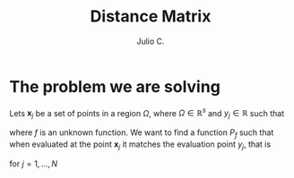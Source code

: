 #+STARTUP: showall
#+TITLE: Distance Matrix
#+AUTHOR: Julio C.

* The problem we are solving
Lets $\mathbf{x}_{j}$ be a set of points in a region $\Omega$, where
$\Omega \in \mathbb{R}^{s}$ and $y_{j} \in \mathbb{R}$ such that

\begin{equation}
 y_{j} = f(\mathbf{x}_{j})
\end{equation}

where $f$ is an unknown function. We want to find a function $P_{f}$
such that when evaluated at the point $\mathbf{x}_{j}$ it matches the
evaluation point $y_{j}$, that is

\begin{equation}
 y_{j} = P_{f}(\mathbf{x}_{j})
\end{equation}

for $j=1,\ldots,N$
